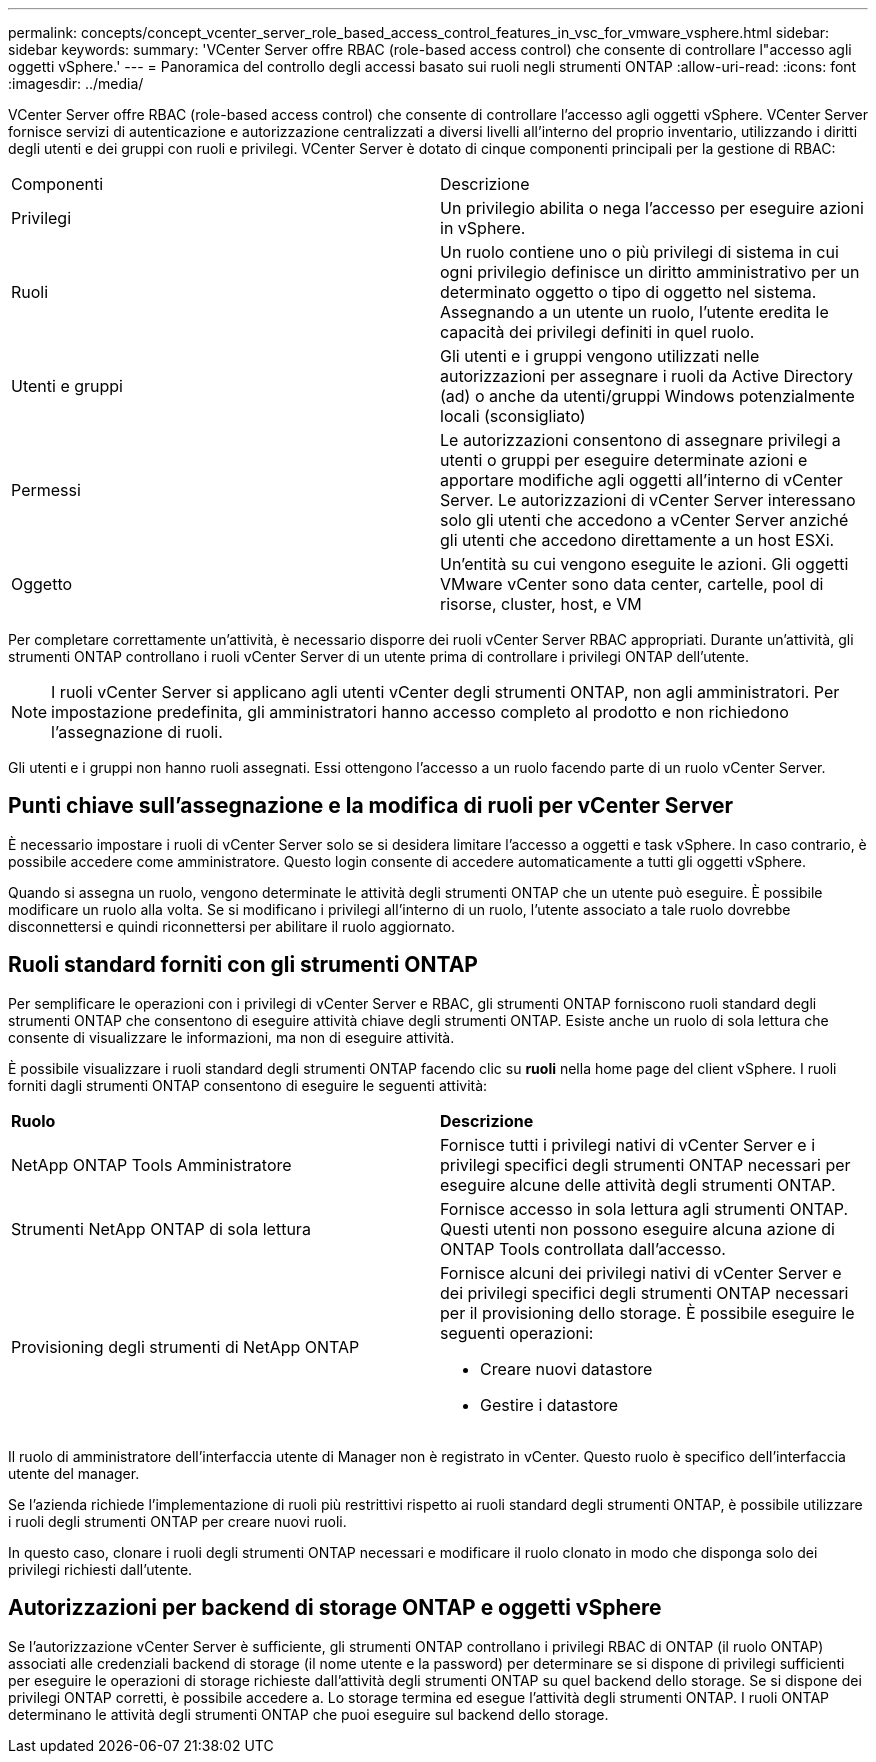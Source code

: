 ---
permalink: concepts/concept_vcenter_server_role_based_access_control_features_in_vsc_for_vmware_vsphere.html 
sidebar: sidebar 
keywords:  
summary: 'VCenter Server offre RBAC (role-based access control) che consente di controllare l"accesso agli oggetti vSphere.' 
---
= Panoramica del controllo degli accessi basato sui ruoli negli strumenti ONTAP
:allow-uri-read: 
:icons: font
:imagesdir: ../media/


[role="lead"]
VCenter Server offre RBAC (role-based access control) che consente di controllare l'accesso agli oggetti vSphere. VCenter Server fornisce servizi di autenticazione e autorizzazione centralizzati a diversi livelli all'interno del proprio inventario, utilizzando i diritti degli utenti e dei gruppi con ruoli e privilegi. VCenter Server è dotato di cinque componenti principali per la gestione di RBAC:

|===


| Componenti | Descrizione 


| Privilegi | Un privilegio abilita o nega l'accesso per eseguire azioni in vSphere. 


| Ruoli | Un ruolo contiene uno o più privilegi di sistema in cui ogni privilegio definisce un diritto amministrativo per un determinato oggetto o tipo di oggetto nel sistema. Assegnando a un utente un ruolo, l'utente eredita le capacità dei privilegi definiti in quel ruolo. 


| Utenti e gruppi | Gli utenti e i gruppi vengono utilizzati nelle autorizzazioni per assegnare i ruoli da Active Directory (ad) o anche da utenti/gruppi Windows potenzialmente locali (sconsigliato) 


| Permessi | Le autorizzazioni consentono di assegnare privilegi a utenti o gruppi per eseguire determinate azioni e apportare modifiche agli oggetti all'interno di vCenter Server. Le autorizzazioni di vCenter Server interessano solo gli utenti che accedono a vCenter Server anziché gli utenti che accedono direttamente a un host ESXi. 


| Oggetto | Un'entità su cui vengono eseguite le azioni. Gli oggetti VMware vCenter sono data center, cartelle, pool di risorse, cluster, host, e VM 
|===
Per completare correttamente un'attività, è necessario disporre dei ruoli vCenter Server RBAC appropriati. Durante un'attività, gli strumenti ONTAP controllano i ruoli vCenter Server di un utente prima di controllare i privilegi ONTAP dell'utente.


NOTE: I ruoli vCenter Server si applicano agli utenti vCenter degli strumenti ONTAP, non agli amministratori. Per impostazione predefinita, gli amministratori hanno accesso completo al prodotto e non richiedono l'assegnazione di ruoli.

Gli utenti e i gruppi non hanno ruoli assegnati. Essi ottengono l'accesso a un ruolo facendo parte di un ruolo vCenter Server.



== Punti chiave sull'assegnazione e la modifica di ruoli per vCenter Server

È necessario impostare i ruoli di vCenter Server solo se si desidera limitare l'accesso a oggetti e task vSphere. In caso contrario, è possibile accedere come amministratore. Questo login consente di accedere automaticamente a tutti gli oggetti vSphere.

Quando si assegna un ruolo, vengono determinate le attività degli strumenti ONTAP che un utente può eseguire. È possibile modificare un ruolo alla volta.
Se si modificano i privilegi all'interno di un ruolo, l'utente associato a tale ruolo dovrebbe disconnettersi e quindi riconnettersi per abilitare il ruolo aggiornato.



== Ruoli standard forniti con gli strumenti ONTAP

Per semplificare le operazioni con i privilegi di vCenter Server e RBAC, gli strumenti ONTAP forniscono ruoli standard degli strumenti ONTAP che consentono di eseguire attività chiave degli strumenti ONTAP. Esiste anche un ruolo di sola lettura che consente di visualizzare le informazioni, ma non di eseguire attività.

È possibile visualizzare i ruoli standard degli strumenti ONTAP facendo clic su *ruoli* nella home page del client vSphere. I ruoli forniti dagli strumenti ONTAP consentono di eseguire le seguenti attività:

|===


| *Ruolo* | *Descrizione* 


| NetApp ONTAP Tools Amministratore | Fornisce tutti i privilegi nativi di vCenter Server e i privilegi specifici degli strumenti ONTAP necessari per eseguire alcune delle attività degli strumenti ONTAP. 


| Strumenti NetApp ONTAP di sola lettura | Fornisce accesso in sola lettura agli strumenti ONTAP. Questi utenti non possono eseguire alcuna azione di ONTAP Tools controllata dall'accesso. 


| Provisioning degli strumenti di NetApp ONTAP  a| 
Fornisce alcuni dei privilegi nativi di vCenter Server e dei privilegi specifici degli strumenti ONTAP necessari per il provisioning dello storage. È possibile eseguire le seguenti operazioni:

* Creare nuovi datastore
* Gestire i datastore


|===
Il ruolo di amministratore dell'interfaccia utente di Manager non è registrato in vCenter. Questo ruolo è specifico dell'interfaccia utente del manager.

Se l'azienda richiede l'implementazione di ruoli più restrittivi rispetto ai ruoli standard degli strumenti ONTAP, è possibile utilizzare i ruoli degli strumenti ONTAP per creare nuovi ruoli.

In questo caso, clonare i ruoli degli strumenti ONTAP necessari e modificare il ruolo clonato in modo che disponga solo dei privilegi richiesti dall'utente.



== Autorizzazioni per backend di storage ONTAP e oggetti vSphere

Se l'autorizzazione vCenter Server è sufficiente, gli strumenti ONTAP controllano i privilegi RBAC di ONTAP (il ruolo ONTAP) associati alle credenziali backend di storage (il nome utente e la password) per determinare se si dispone di privilegi sufficienti per eseguire le operazioni di storage richieste dall'attività degli strumenti ONTAP su quel backend dello storage. Se si dispone dei privilegi ONTAP corretti, è possibile accedere a.
Lo storage termina ed esegue l'attività degli strumenti ONTAP. I ruoli ONTAP determinano le attività degli strumenti ONTAP che puoi eseguire sul backend dello storage.
